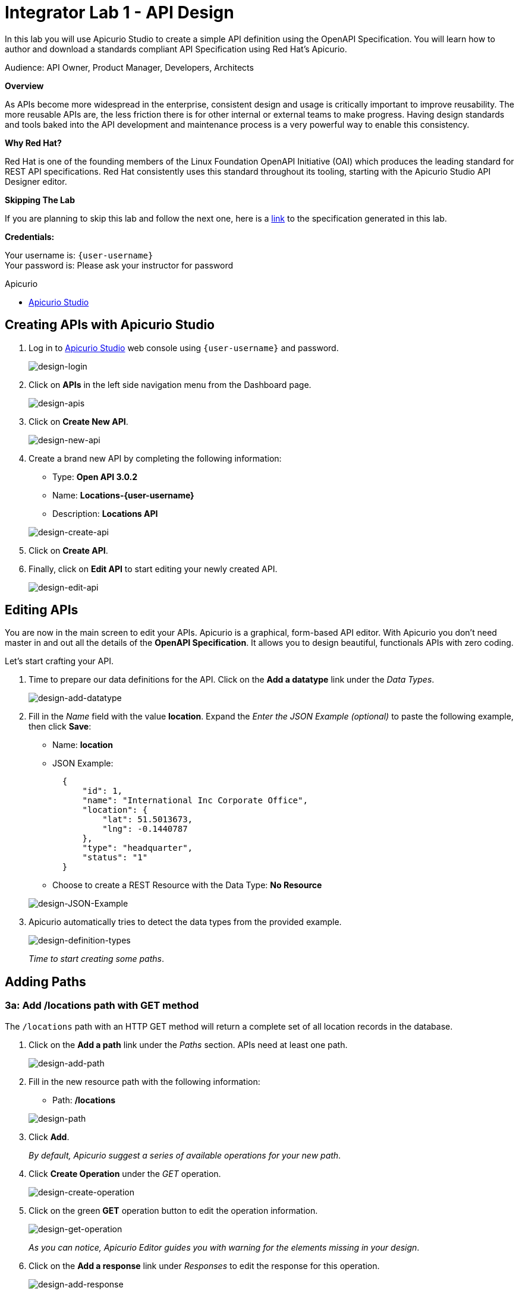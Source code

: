 :walkthrough: Create an OpenAPI Specification using Apicurio Studio
:apicurio-studio-url: http://apicurio-studio.{openshift-app-host}
:user-password: openshift

[id='api-design']
= Integrator Lab 1 - API Design

In this lab you will use Apicurio Studio to create a simple API definition using the OpenAPI Specification. You will learn how to author and download a standards compliant API Specification using Red Hat's Apicurio.

Audience: API Owner, Product Manager, Developers, Architects

*Overview*

As APIs become more widespread in the enterprise, consistent design and usage is critically important to improve reusability. The more reusable APIs are, the less friction there is for other internal or external teams to make progress. Having design standards and tools baked into the API development and maintenance process is a very powerful way to enable this consistency.

*Why Red Hat?*

Red Hat is one of the founding members of the Linux Foundation OpenAPI Initiative (OAI) which produces the leading standard for REST API specifications. Red Hat consistently uses this standard throughout its tooling, starting with the Apicurio Studio API Designer editor.

*Skipping The Lab*

If you are planning to skip this lab and follow the next one, here is a https://github.com/RedHatWorkshops/dayinthelife-integration/tree/master/docs/labs/citizen-integrator-track/resources[link] to the specification generated in this lab.

*Credentials:*

Your username is: `{user-username}` +
Your password is: Please ask your instructor for password

[type=walkthroughResource]
.Apicurio
****
* link:{apicurio-studio-url}[Apicurio Studio, window="_blank"]
****

[time=5]
[id="creating-apis-with-apicurio-studio"]
== Creating APIs with Apicurio Studio

. Log in to link:{apicurio-studio-url}[Apicurio Studio, window="_blank"] web console using `{user-username}` and password.
+
image::images/design-01.png[design-login, role="integr8ly-img-responsive"]

. Click on *APIs* in the left side navigation menu from the Dashboard page.
+
image::images/design-02.png[design-apis, role="integr8ly-img-responsive"]

. Click on *Create New API*.
+
image::images/design-03.png[design-new-api, role="integr8ly-img-responsive"]

. Create a brand new API by completing the following information:
 ** Type: *Open API 3.0.2*
 ** Name: *Locations-{user-username}*
 ** Description: *Locations API*

+
image::images/design-04.png[design-create-api, role="integr8ly-img-responsive"]
. Click on *Create API*.
. Finally, click on *Edit API* to start editing your newly created API.
+
image::images/design-05.png[design-edit-api, role="integr8ly-img-responsive"]

[time=10]
[id="editing-apis"]
== Editing APIs

You are now in the main screen to edit your APIs. Apicurio is a graphical, form-based API editor. With Apicurio you don't need master in and out all the details of the *OpenAPI Specification*. It allows you to design beautiful, functionals APIs with zero coding.

Let's start crafting your API.

. Time to prepare our data definitions for the API. Click on the *Add a datatype* link under the _Data Types_.
+
image::images/design-15.png[design-add-datatype, role="integr8ly-img-responsive"]

. Fill in the _Name_ field with the value *location*. Expand the _Enter the JSON Example (optional)_ to paste the following example, then click *Save*:
 ** Name: *location*
 ** JSON Example:
+
[source,bash]
----
  {
      "id": 1,
      "name": "International Inc Corporate Office",
      "location": {
          "lat": 51.5013673,
          "lng": -0.1440787
      },
      "type": "headquarter",
      "status": "1"
  }
----

 ** Choose to create a REST Resource with the Data Type: *No Resource*

+
image::images/design-16.png[design-JSON-Example, role="integr8ly-img-responsive"]
. Apicurio automatically tries to detect the data types from the provided example.
+
image::images/design-17.png[design-definition-types, role="integr8ly-img-responsive"]
+
_Time to start creating some paths_.

[time=15]
[id="adding-paths"]
== Adding Paths

=== 3a: Add /locations path with GET method

The `/locations` path with an HTTP GET method will return a complete set of all location records in the database.

. Click on the *Add a path* link under the _Paths_ section. APIs need at least one path.
+
image::images/design-06.png[design-add-path, role="integr8ly-img-responsive"]

. Fill in the new resource path with the following information:
 ** Path: */locations*

+
image::images/design-07.png[design-path, role="integr8ly-img-responsive"]
. Click *Add*.
+
_By default, Apicurio suggest a series of available operations for your new path_.

. Click *Create Operation* under the _GET_ operation.
+
image::images/design-08.png[design-create-operation, role="integr8ly-img-responsive"]

. Click on the green *GET* operation button to edit the operation information.
+
image::images/design-09.png[design-get-operation, role="integr8ly-img-responsive"]
+
_As you can notice, Apicurio Editor guides you with warning for the elements missing in your design_.

. Click on the *Add a response* link under _Responses_ to edit the response for this operation.
+
image::images/design-58.png[design-add-response, role="integr8ly-img-responsive"]

. Leave the *200* option selected in the  _Response Status Code_ combo box and click on *Add*.
+
image::images/design-11.png[design-add-response-code, role="integr8ly-img-responsive"]

. Scroll down to the bottom of the page. Move your mouse over the *200 OK* response to enable the options. Click the _No response media types defined_ drop-down. Now click on the *Add Media Type* button.
+
image::images/design-59.png[design-edit-response, role="integr8ly-img-responsive"]

. Click on the _Add_ button to accept *application/json* as the Media Type.
+
image::images/design-18.png[design-location-type, role="integr8ly-img-responsive"]

. Click on the _Type_ dropdown and select *Array* and *location*.
+
image::images/design-18a.png[design-location-type, role="integr8ly-img-responsive"]

. Click the *Add an example* link to add a Response Example.
+
_This will be useful to mock your API in the next lab_.
+
image::images/design-19.png[design-add-example, role="integr8ly-img-responsive"]

. Fill in the information for your response example:
 ** Name: *all*
 ** Example:
+
[source,bash]
----
  [
      {
          "id": 1,
          "name": "International Inc Corporate Office",
          "location": {
              "lat": 51.5013673,
              "lng": -0.1440787
          },
          "type": "headquarter",
          "status": "1"
      },
      {
          "id": 2,
          "name": "International Inc North America",
          "location": {
              "lat": 40.6976701,
              "lng": -74.259876
          },
          "type": "office",
          "status": "1"
      },
      {
          "id": 3,
          "name": "International Inc France",
          "location": {
              "lat": 48.859,
              "lng": 2.2069746
          },
          "type": "office",
          "status": "1"
      }
  ]
----

+
image::images/design-20.png[design-response-example, role="integr8ly-img-responsive"]
. Click on the drop-down next to the `No description` message, and enter `Returns an array of location records` as the description.  Click the check-mark button to accept the description.
+
image::images/design-54.png[design-response-example, role="integr8ly-img-responsive"]

. Click on the green *GET* operation button to highlight the list of operations.
+
image::images/design-31.png[design-get-operation, role="integr8ly-img-responsive"]

=== 3b: Add /locations/{id} path with GET method

The `+/locations/{id}+` path will return a single location record based on a single `id` parameter, passed via the URL.

. Now we need to create another path.  Click on the `+` symbol to add a new path, then enter `+/locations/{id}+` for the *Path* property.  Click *Add*.
+
image::images/design-37.png[design-location-type, role="integr8ly-img-responsive"]

. Scroll over the `id` _Path Parameter_ value, then click the *Create* button.
+
image::images/design-37a.png[design-location-type, role="integr8ly-img-responsive"]

. Click the drop-down arrow, then update the `id` Path Parameter by selecting `Integer` as the *Type* and `32-Bit Integer` as the sub-type.
+
image::images/design-38.png[design-location-type, role="integr8ly-img-responsive"]

. Click on the `Create Operation` button underneath *GET*, then click the green *GET* button.
+
image::images/design-39.png[design-location-type, role="integr8ly-img-responsive"]

. Click on the *Add a response* link under _Responses_ to edit the response for this operation.
+
image::images/design-10.png[design-add-response, role="integr8ly-img-responsive"]

. Leave the *200* option selected in the  _Response Status Code_ combo box and click on *Add*.
+
image::images/design-11.png[design-add-response-code, role="integr8ly-img-responsive"]

. Scroll down to the bottom of the page. Move your mouse over the *200 OK* response to enable the options. Click the _No response media types defined_ drop-down. Now click on the *Add Media Type* button.
+
image::images/design-12.png[design-edit-response, role="integr8ly-img-responsive"]

. Click on the _Add_ button to accept *application/json* as the Media Type.
+
image::images/design-18.png[design-location-type, role="integr8ly-img-responsive"]

. Click on the _Type_ dropdown and select *location*.
+
image::images/design-40.png[design-location-type, role="integr8ly-img-responsive"]

. Click on the drop-down next to the `No description` message, and enter `Returns a single location record` as the description.  Click the check-mark button to accept the description.
+
image::images/design-56.png[design-response-example, role="integr8ly-img-responsive"]


[time=5]
[id="download-api-definition"]
== Download the API definition

. Click the *Locations-{user-username}* link to return to the API admin page.
+
image::images/design-22.png[design-locations-api, role="integr8ly-img-responsive"]

. To start using your new API definition, display the API menu from the kebab link. Click the *Download (YAML)* option from the menu.
+
image::images/design-23.png[design-download-yaml, role="integr8ly-img-responsive"]

. This will start the download of your API definition file. It could take a few seconds to start the download. *Save* it to your local disk drive.
. You can open the file with any text editor. Take a look at the source file. Everything is there.
+
image::images/design-24.png[design-api-source, role="integr8ly-img-responsive"]

_Congratulations!_ You have created your first API definition based on the OpenAPI Specification  using Red Hat's Apicurio. Don't lose track of the file, you will use this definition for your next lab.

[time=1]
[id="step-beyond"]
== Steps Beyond

So, you want more? Did you notice the link *source* when editing the _Paths_ or the _Definitions_? Get back to the API editor and follow the link. What do you see? Apicurio lets you follow the form-based editor or go one step beyond and also lets you direct edit the source of your API definition.

[time=1]
[id="summary"]
== Summary

In this lab you used Apicurio Studio to create a simple API definition using the OpenAPI Specification. You learned how to author and download a standards compliant API Specification using Red Hat's Apicurio.

You can now proceed to Lab 2.

[time=1]
[id="further-reading"]
== Notes and Further Reading

* Apicurio
 ** https://www.apicur.io[Webpage]
 ** https://www.apicur.io/roadmap/[Roadmap]
* OpenAPI
 ** https://www.openapis.org/[OpenAPI Initiative]
 ** https://github.com/OAI/OpenAPI-Specification/blob/master/versions/3.0.2.md[OpenAPI Specification 3.0.2]
